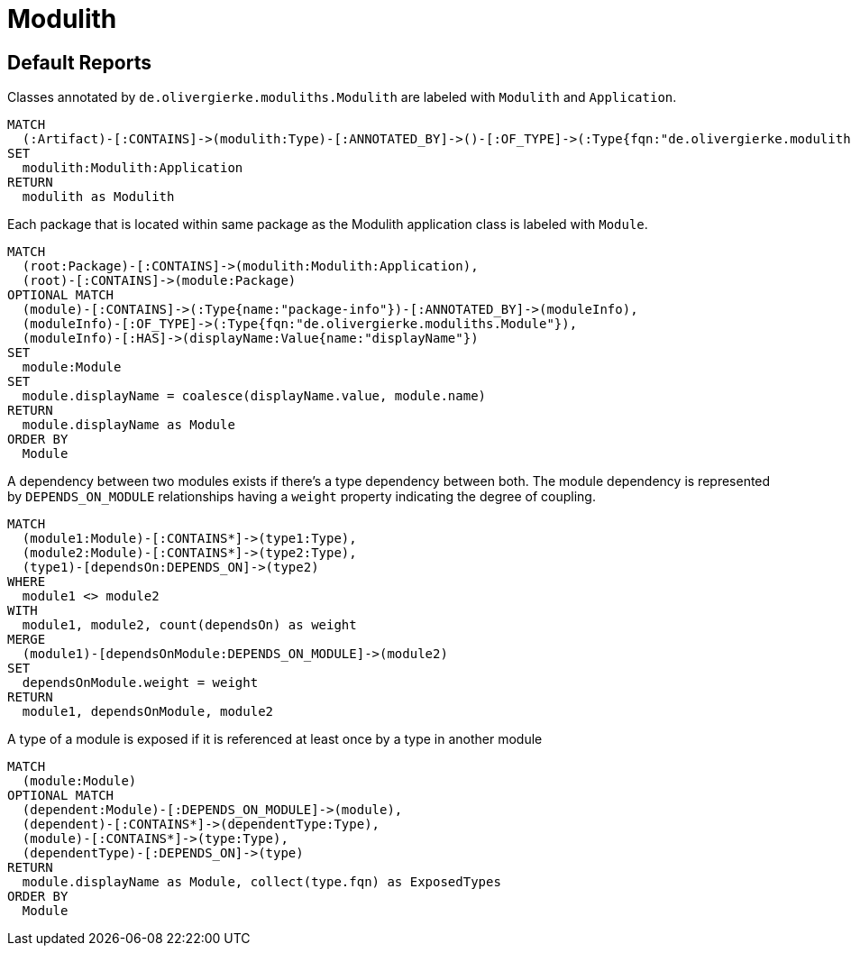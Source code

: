 = Modulith

[[default]]
[role=group,includesConcepts="modulith:ModuleDependencies,modulith:ModuleExposesType"]
== Default Reports

[[modulith:ModulithApplication]]
[source,cypher,role=concept]
.Classes annotated by `de.olivergierke.moduliths.Modulith` are labeled with `Modulith` and `Application`.
----
MATCH
  (:Artifact)-[:CONTAINS]->(modulith:Type)-[:ANNOTATED_BY]->()-[:OF_TYPE]->(:Type{fqn:"de.olivergierke.moduliths.Modulith"})
SET
  modulith:Modulith:Application
RETURN
  modulith as Modulith
----

[[modulith:Module]]
[source,cypher,role=concept,requiresConcepts="modulith:ModulithApplication"]
.Each package that is located within same package as the Modulith application class is labeled with `Module`.
----
MATCH
  (root:Package)-[:CONTAINS]->(modulith:Modulith:Application),
  (root)-[:CONTAINS]->(module:Package)
OPTIONAL MATCH
  (module)-[:CONTAINS]->(:Type{name:"package-info"})-[:ANNOTATED_BY]->(moduleInfo),
  (moduleInfo)-[:OF_TYPE]->(:Type{fqn:"de.olivergierke.moduliths.Module"}),
  (moduleInfo)-[:HAS]->(displayName:Value{name:"displayName"})
SET
  module:Module
SET
  module.displayName = coalesce(displayName.value, module.name)
RETURN
  module.displayName as Module
ORDER BY
  Module
----

[[modulith:ModuleDependencies]]
[source,cypher,role=concept,requiresConcepts="modulith:Module",reportType="plantuml-component-diagram"]
.A dependency between two modules exists if there's a type dependency between both. The module dependency is represented by `DEPENDS_ON_MODULE` relationships having a  `weight` property indicating the degree of coupling.
----
MATCH
  (module1:Module)-[:CONTAINS*]->(type1:Type),
  (module2:Module)-[:CONTAINS*]->(type2:Type),
  (type1)-[dependsOn:DEPENDS_ON]->(type2)
WHERE
  module1 <> module2
WITH
  module1, module2, count(dependsOn) as weight
MERGE
  (module1)-[dependsOnModule:DEPENDS_ON_MODULE]->(module2)
SET
  dependsOnModule.weight = weight
RETURN
  module1, dependsOnModule, module2
----

[[modulith:ModuleExposesType]]
[source,cypher,role=concept,requiresConcepts="modulith:ModuleDependencies"]
.A type of a module is exposed if it is referenced at least once by a type in another module
----
MATCH
  (module:Module)
OPTIONAL MATCH
  (dependent:Module)-[:DEPENDS_ON_MODULE]->(module),
  (dependent)-[:CONTAINS*]->(dependentType:Type),
  (module)-[:CONTAINS*]->(type:Type),
  (dependentType)-[:DEPENDS_ON]->(type)
RETURN
  module.displayName as Module, collect(type.fqn) as ExposedTypes
ORDER BY
  Module
----
